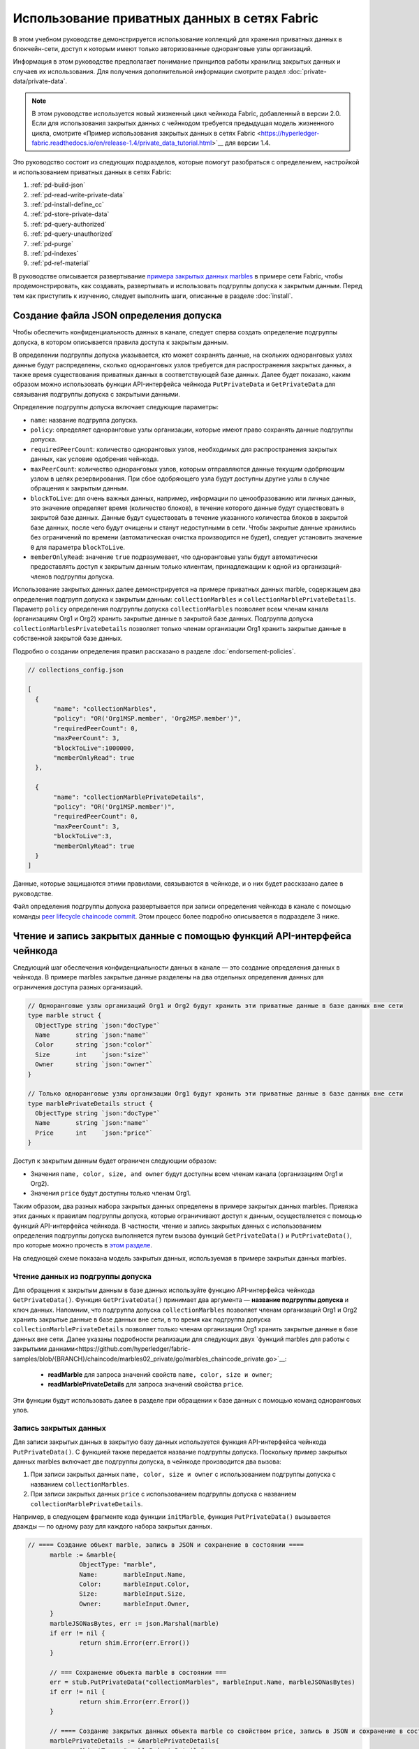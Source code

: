 Использование приватных данных в сетях Fabric
============================================

В этом учебном руководстве демонстрируется использование коллекций для хранения приватных данных в блокчейн-сети, доступ к которым имеют только авторизованные одноранговые узлы организаций.

Информация в этом руководстве предполагает понимание принципов работы хранилищ закрытых данных и случаев их использования. Для получения дополнительной информации смотрите раздел :doc:`private-data/private-data`.

.. note:: В этом руководстве используется новый жизненный цикл чейнкода Fabric, добавленный в версии 2.0. Если для использования закрытых данных с чейнкодом требуется предыдущая модель жизненного цикла, смотрите «Пример использования закрытых данных в сетях Fabric <https://hyperledger-fabric.readthedocs.io/en/release-1.4/private_data_tutorial.html>`__ для версии 1.4.

Это руководство состоит из следующих подразделов, которые помогут разобраться с определением, настройкой и использованием приватных данных в сетях Fabric:

#. :ref:`pd-build-json`
#. :ref:`pd-read-write-private-data`
#. :ref:`pd-install-define_cc`
#. :ref:`pd-store-private-data`
#. :ref:`pd-query-authorized`
#. :ref:`pd-query-unauthorized`
#. :ref:`pd-purge`
#. :ref:`pd-indexes`
#. :ref:`pd-ref-material`

В руководстве описывается развертывание `примера закрытых данных marbles <https://github.com/hyperledger/fabric-samples/tree/{BRANCH}/chaincode/marbles02_private>`__ в примере сети Fabric, чтобы продемонстрировать, как создавать, развертывать и использовать подгруппы допуска к закрытым данным. Перед тем как приступить к изучению, следует выполнить шаги, описанные в разделе :doc:`install`.

.. _pd-build-json:

Создание файла JSON определения допуска
-------------------------------------------------

Чтобы обеспечить конфиденциальность данных в канале, следует сперва создать определение подгруппы допуска, в котором описывается правила доступа к закрытым данным.

В определении подгруппы допуска указывается, кто может сохранять данные, на скольких одноранговых узлах данные будут распределены, сколько одноранговых узлов требуется для распространения закрытых данных, а также время существования приватных данных в соответствующей базе данных. Далее будет показано, каким образом можно использовать функции API-интерфейса чейнкода ``PutPrivateData`` и ``GetPrivateData`` для связывания подгруппы допуска с закрытыми данными.

Определение подгруппы допуска включает следующие параметры:

.. _blockToLive:

- ``name``: название подгруппа допуска.

- ``policy``: определяет одноранговые узлы организации, которые имеют право сохранять данные подгруппы допуска.

- ``requiredPeerCount``: количество одноранговых узлов, необходимых для распространения закрытых данных, как условие одобрения чейнкода.

- ``maxPeerCount``: количество одноранговых узлов, которым отправляются данные текущим одобряющим узлом в целях резервирования. При сбое одобряющего узла будут доступны другие узлы в случае обращения к закрытым данным.

- ``blockToLive``: для очень важных данных, например, информации по ценообразованию или личных данных, это значение определяет время (количество блоков), в течение которого данные будут существовать в закрытой базе данных. Данные будут существовать в течение указанного количества блоков в закрытой базе данных, после чего будут очищены и станут недоступными в сети. Чтобы закрытые данные хранились без ограничений по времени (автоматическая очистка производится не будет), следует установить значение ``0`` для параметра ``blockToLive``.

- ``memberOnlyRead``: значение ``true`` подразумевает, что одноранговые узлы будут автоматически предоставлять доступ к закрытым данным только клиентам, принадлежащим к одной из организаций-членов подгруппы допуска.

Использование закрытых данных далее демонстрируется на примере приватных данных marble, содержащем два определения подгрупп допуска к закрытым данным: ``collectionMarbles`` и ``collectionMarblePrivateDetails``. Параметр ``policy`` определения подгруппы допуска ``collectionMarbles`` позволяет всем членам канала (организациям Org1 и Org2) хранить закрытые данные в закрытой базе данных. Подгруппа допуска ``collectionMarblesPrivateDetails`` позволяет только членам организации Org1 хранить закрытые данные в собственной закрытой базе данных.

Подробно о создании определения правил рассказано в разделе :doc:`endorsement-policies`.

.. code:: json

 // collections_config.json

 [
   {
        "name": "collectionMarbles",
        "policy": "OR('Org1MSP.member', 'Org2MSP.member')",
        "requiredPeerCount": 0,
        "maxPeerCount": 3,
        "blockToLive":1000000,
        "memberOnlyRead": true
   },

   {
        "name": "collectionMarblePrivateDetails",
        "policy": "OR('Org1MSP.member')",
        "requiredPeerCount": 0,
        "maxPeerCount": 3,
        "blockToLive":3,
        "memberOnlyRead": true
   }
 ]

Данные, которые защищаются этими правилами, связываются в чейнкоде, и о них будет рассказано далее в руководстве.

Файл определения подгруппы допуска развертывается при записи определения чейнкода в канале с помощью команды `peer lifecycle chaincode commit <commands/peerlifecycle.html#peer-lifecycle-chaincode-commit>`__. Этом процесс более подробно описывается в подразделе 3 ниже.

.. _pd-read-write-private-data:

Чтение и запись закрытых данные с помощью функций API-интерфейса чейнкода
-------------------------------------------------------------------------

Следующий шаг обеспечения конфиденциальности данных в канале — это создание определения данных в чейнкода. В примере marbles закрытые данные разделены на два отдельных определения данных для ограничения доступа разных организаций.

.. code-block:: GO

 // Одноранговые узлы организаций Org1 и Org2 будут хранить эти приватные данные в базе данных вне сети
 type marble struct {
   ObjectType string `json:"docType"`
   Name       string `json:"name"`
   Color      string `json:"color"`
   Size       int    `json:"size"`
   Owner      string `json:"owner"`
 }

 // Только одноранговые узлы организации Org1 будут хранить эти приватные данные в базе данных вне сети
 type marblePrivateDetails struct {
   ObjectType string `json:"docType"`
   Name       string `json:"name"`
   Price      int    `json:"price"`
 }

Доступ к закрытым данным будет ограничен следующим образом:

- Значения ``name, color, size, and owner`` будут доступны всем членам канала (организациям Org1 и Org2).
- Значения ``price`` будут доступны только членам Org1.

Таким образом, два разных набора закрытых данных определены в примере закрытых данных marbles. Привязка этих данных к правилам подгруппы допуска, которые ограничивают доступ к данным, осуществляется с помощью функций API-интерфейса чейнкода. В частности, чтение и запись закрытых данных с использованием определения подгруппы допуска выполняется путем вызова функций ``GetPrivateData()`` и ``PutPrivateData()``, про которые можно прочесть в `этом разделе <https://godoc.org/github.com/hyperledger/fabric-chaincode-go/shim#ChaincodeStub>`_.

На следующей схеме показана модель закрытых данных, используемая в примере закрытых данных marbles.

.. image:: images/SideDB-org1-org2.png


Чтение данных из подгруппы допуска
~~~~~~~~~~~~~~~~~~~~~~~~~~~~~~~~~~

Для обращения к закрытым данным в базе данных используйте функцию API-интерфейса чейнкода ``GetPrivateData()``. Функция ``GetPrivateData()`` принимает два аргумента — **название подгруппы допуска** и ключ данных. Напомним, что подгруппа допуска ``collectionMarbles`` позволяет членам организаций Org1 и Org2 хранить закрытые данные в базе данных вне сети, в то время как подгруппа допуска ``collectionMarblePrivateDetails`` позволяет только членам организации Org1 хранить закрытые данные в базе данных вне сети. Далее указаны подробности реализации для следующих двух `функций marbles для работы с закрытыми даннами<https://github.com/hyperledger/fabric-samples/blob/{BRANCH}/chaincode/marbles02_private/go/marbles_chaincode_private.go>`__:

 * **readMarble** для запроса значений свойств ``name, color, size и owner``;
 * **readMarblePrivateDetails** для запроса значений свойства ``price``.

Эти функции будут использовать далее в разделе при обращении к базе данных с помощью команд одноранговых улов.

Запись закрытых данных
~~~~~~~~~~~~~~~~~~~~~~

Для записи закрытых данных в закрытую базу данных используется функция API-интерфейса чейнкода ``PutPrivateData()``. С функцией также передается название подгруппы допуска. Поскольку пример закрытых данных marbles включает две подгруппы допуска, в чейнкоде производится два вызова:

1. При записи закрытых данных ``name, color, size и owner`` с использованием подгруппы допуска с названием ``collectionMarbles``.
2. При записи закрытых данных ``price`` с использованием подгруппы допуска с названием ``collectionMarblePrivateDetails``.

Например, в следующем фрагменте кода функции ``initMarble``, функция ``PutPrivateData()`` вызывается дважды — по одному разу для каждого набора закрытых данных.

.. code-block:: GO

  // ==== Создание объект marble, запись в JSON и сохранение в состоянии ====
	marble := &marble{
		ObjectType: "marble",
		Name:       marbleInput.Name,
		Color:      marbleInput.Color,
		Size:       marbleInput.Size,
		Owner:      marbleInput.Owner,
	}
	marbleJSONasBytes, err := json.Marshal(marble)
	if err != nil {
		return shim.Error(err.Error())
	}

	// === Сохранение объекта marble в состоянии ===
	err = stub.PutPrivateData("collectionMarbles", marbleInput.Name, marbleJSONasBytes)
	if err != nil {
		return shim.Error(err.Error())
	}

	// ==== Создание закрытых данных объекта marble со свойством price, запись в JSON и сохранение в состоянии ====
	marblePrivateDetails := &marblePrivateDetails{
		ObjectType: "marblePrivateDetails",
		Name:       marbleInput.Name,
		Price:      marbleInput.Price,
	}
	marblePrivateDetailsBytes, err := json.Marshal(marblePrivateDetails)
	if err != nil {
		return shim.Error(err.Error())
	}
	err = stub.PutPrivateData("collectionMarblePrivateDetails", marbleInput.Name, marblePrivateDetailsBytes)
	if err != nil {
		return shim.Error(err.Error())
	}


Итак, определение правил выше для файла ``collection.json`` позволяет одноранговым узлам организаций Org1 и Org2 хранить закрытые данные marbles ``name, color, size, owner`` в закрытой базе данных и проводить транзакции с этими данными. Однако только одноранговые узлы организации Org1 могут хранить закрытые данные ``price`` в своей закрытой базе данных и проводить транзакции с ними.

Поскольку используется подгруппа допуска, для обеспечения еще большей конфиденциальности только хеши закрытых данных отправляются через узлы службы упорядочения, а не сами данные, таким образом сохраняя конфиденциальность закрытых данных.

Запуск сети
-----------

Теперь рассмотрим команды, которые позволяют продемонстрировать способы использования закрытых данных.

:guilabel:`Пробуем на практике`

Перед установкой, определением и использованием чейнкода закрытых данных marbles следует запустить пример сети Fabric. В рамках этого учебного примера будем использовать известное начальное состояние. Следующая команда удалит любые активные или устаревшие контейнеры Docker, а также ранее созданные артефакты. Итак, для очистки от предыдущих сред выполните команду:

.. code:: bash

   cd fabric-samples/test-network
   ./network.sh down

В случае первого выполнения команд из этого учебного руководства следует установить зависимости чейнкода, прежде чем развернуть его в сети. Выполните следующие команды:

.. code:: bash

    cd ../chaincode/marbles02_private/go
    GO111MODULE=on go mod vendor
    cd ../../../test-network


При повторном прохождении указанных шагов, сперва следует удалить базовые контейнеры Docker для чейнкода закрытых данных marbles. Выполните следующие команды для очистки от предыдущих сред:

.. code:: bash

   docker rm -f $(docker ps -a | awk '($2 ~ /dev-peer.*.marblesp.*/) {print $1}')
   docker rmi -f $(docker images | awk '($1 ~ /dev-peer.*.marblesp.*/) {print $3}')

Находясь в каталоге ``test-network`` выполните следующую команду для запуска примера сети Fabric с базой данных CouchDB:

.. code:: bash

   ./network.sh up createChannel -s couchdb

Эта команда развернет сеть Fabric, состоящую из одного канала под названием ``mychannel`` с двумя организациями (с одним одноранговым узлом каждая) и службой упорядочения. При этом качестве базы данных состояний будет использоваться база данных состояний CouchDb. Для подгрупп допуска могут применяться базы данных LevelDB или CouchDB. База данных CouchDB была выбрана, чтобы продемонстрировать использование индексов с закрытыми данными.

.. note:: Для работы подгрупп допуска важно правильно настроить протокол gossip для организаций. Смотрите раздел документации :doc:`gossip` и обратите особого внимание на описание «якорных узлов». В этом учебном руководстве подробно не описываются особенности работы протокола gossip, так как он уже настроен в примере сети. Однако при настройке канала очень важно настроить якорные узлы протокола gossip для правильной работы подгрупп допуска.

.. _pd-install-define_cc:

Установка и определение чейнкода с подгруппой допуска
-----------------------------------------------------

Клиентские приложения взаимодействуют с реестром блокчейн с помощью чейнкода. Поэтому пакет чейнкода необходимо установить на каждом одноранговом узле, который будет выполнять и одобрять транзакции. Чтобы иметь возможность взаимодействовать с чейнкодом в канале, участники канала должны утвердить определение чейнкода, которое описывает правила управления чейнкодом, а также настройки подгруппы допуска к закрытым данным. Операции упаковки, установки и определения чейнкода в канале подробно описаны в документе :doc:`commands/peerlifecycle`.

Перед установкой на одноранговых узлах чейнкод следует упаковать. Можно воспользоваться командой `peer lifecycle chaincode package <commands/peerlifecycle.html#peer-lifecycle-chaincode-package>`__ для упаковки чейнкода marbles.

Пример сети включает в себя две организации, Org1 и Org2, причем каждая содержит по одному одноранговому узлу. Следовательно, пакет чейнкода следует установить на двух узлах:

- peer0.org1.example.com
- peer0.org2.example.com

После упаковки чейнкода можно использовать команду `peer lifecycle chaincode install <commands/peerlifecycle.html#peer-lifecycle-chaincode-install>`__ для установки чейнкода Marbles на одноранговых узлах.

:guilabel:`Пробуем на практике`

Будем считать, что пример сети уже запущен. Скопируйте и вставьте следующие переменные среды в интерфейс командной строки для взаимодействия с сетью и работы от имени администратора организации Org1. Убедитесь, что вы находитесь в каталоге `test-network`.

.. code:: bash

    export PATH=${PWD}/../bin:$PATH
    export FABRIC_CFG_PATH=$PWD/../config/
    export CORE_PEER_TLS_ENABLED=true
    export CORE_PEER_LOCALMSPID="Org1MSP"
    export CORE_PEER_TLS_ROOTCERT_FILE=${PWD}/organizations/peerOrganizations/org1.example.com/peers/peer0.org1.example.com/tls/ca.crt
    export CORE_PEER_MSPCONFIGPATH=${PWD}/organizations/peerOrganizations/org1.example.com/users/Admin@org1.example.com/msp
    export CORE_PEER_ADDRESS=localhost:7051

1. Используйте следующую команду для упаковки чейнкода закрытых данных marbles.

.. code:: bash

    peer lifecycle chaincode package marblesp.tar.gz --path ../chaincode/marbles02_private/go/ --lang golang --label marblespv1

Эта команда создаст пакет чейнкода с названием marblesp.tar.gz.

2. Используйте следующую команду для установки пакета чейнкода на одноранговом узле ``peer0.org1.example.com``.

.. code:: bash

    peer lifecycle chaincode install marblesp.tar.gz

При успешном завершении команды установки будет возвращен идентификатор чейнкода с аналогичным результатом:

.. code:: bash

    2019-04-22 19:09:04.336 UTC [cli.lifecycle.chaincode] submitInstallProposal -> INFO 001 Installed remotely: response:<status:200 payload:"\nKmarblespv1:57f5353b2568b79cb5384b5a8458519a47186efc4fcadb98280f5eae6d59c1cd\022\nmarblespv1" >
    2019-04-22 19:09:04.336 UTC [cli.lifecycle.chaincode] submitInstallProposal -> INFO 002 Chaincode code package identifier: marblespv1:57f5353b2568b79cb5384b5a8458519a47186efc4fcadb98280f5eae6d59c1cd

3. Далее воспользуемся интерфейсом командной строки от имени администратора Org2. Скопируйте и вставьте следующий блок команд и выполните их все сразу:

.. code:: bash

    export CORE_PEER_LOCALMSPID="Org2MSP"
    export CORE_PEER_TLS_ROOTCERT_FILE=${PWD}/organizations/peerOrganizations/org2.example.com/peers/peer0.org2.example.com/tls/ca.crt
    export CORE_PEER_MSPCONFIGPATH=${PWD}/organizations/peerOrganizations/org2.example.com/users/Admin@org2.example.com/msp
    export CORE_PEER_ADDRESS=localhost:9051

4. Используйте следующую команду для установки чейнкода на одноранговом узле организации Org2:

.. code:: bash

    peer lifecycle chaincode install marblesp.tar.gz


Утверждение определения чейнкода
~~~~~~~~~~~~~~~~~~~~~~~~~~~~~~~~

Каждый участник канала, который хочет использовать чейнкод, должен утвердить определение чейнкода для своей организации. Поскольку в рамках этого примера обе организации будут использовать чейнкод, определение чейнкода должно быть одобрено обеими организациями (Org1 и Org2) с помощью команды `peer lifecycle chaincode approveformyorg <commands/peerlifecycle.html#peer-lifecycle-chaincode-approveformyorg>`__. Определение чейнкода также включает определение подгруппы допуска к закрытым данным, которое содержится в примере ``marbles02_private``. Путь к файлу JSON подгруппы допуска указывается с помощью флага ``--collections-config``.

:guilabel:`Пробуем на практике`

Выполните следующие команды из каталога ``test-network``, чтобы одобрить определение от имени организаций Org1 и Org2.

1. Используйте следующую команду для обращения к одноранговому узлу, чтобы получить идентификатор пакета установленного чейнкода.

.. code:: bash

    peer lifecycle chaincode queryinstalled

Эта команда возвращает такой же идентификатор пакета, как и команда установки. В терминале должно появиться похожее сообщение:

.. code:: bash

    Установленные чейнкоды на одноранговом узле:
    Package ID: marblespv1:f8c8e06bfc27771028c4bbc3564341887881e29b92a844c66c30bac0ff83966e, Label: marblespv1

2. Укажите идентификатор пакета в качестве переменной среды. Вставьте идентификатор пакета marblespv1, возвращенный командой ``peer lifecycle chaincode queryinstalled``, в указанную ниже команду. Идентификатор пакета будет разным для разных пользователей, поэтому нужно выполнить этот шаг, используя идентификатор пакета из консоли.

.. code:: bash

    export CC_PACKAGE_ID=marblespv1:f8c8e06bfc27771028c4bbc3564341887881e29b92a844c66c30bac0ff83966e

3. Убедитесь, что вы используете интерфейс командной строки от имени организации Org1. Скопируйте и вставьте следующий блок команд в контейнер однорангового узла и выполните их все сразу:

.. code :: bash

    export CORE_PEER_LOCALMSPID="Org1MSP"
    export CORE_PEER_TLS_ROOTCERT_FILE=${PWD}/organizations/peerOrganizations/org1.example.com/peers/peer0.org1.example.com/tls/ca.crt
    export CORE_PEER_MSPCONFIGPATH=${PWD}/organizations/peerOrganizations/org1.example.com/users/Admin@org1.example.com/msp
    export CORE_PEER_ADDRESS=localhost:7051

4. Используйте следующую команду для одобрения определения чейнкода закрытых данных marbles от имени организации Org1. Эта команда включает в себя путь к файлу определения подгруппы допуска.

.. code:: bash

    export ORDERER_CA=${PWD}/organizations/ordererOrganizations/example.com/orderers/orderer.example.com/msp/tlscacerts/tlsca.example.com-cert.pem
    peer lifecycle chaincode approveformyorg -o localhost:7050 --ordererTLSHostnameOverride orderer.example.com --channelID mychannel --name marblesp --version 1.0 --collections-config ../chaincode/marbles02_private/collections_config.json --signature-policy "OR('Org1MSP.member','Org2MSP.member')" --package-id $CC_PACKAGE_ID --sequence 1 --tls --cafile $ORDERER_CA

При успешном завершении команды отобразиться сообщение, аналогичное следующему:

.. code:: bash

    2020-01-03 17:26:55.022 EST [chaincodeCmd] ClientWait -> INFO 001 txid [06c9e86ca68422661e09c15b8e6c23004710ea280efda4bf54d501e655bafa9b] committed with status (VALID) at

5. Далее воспользуемся интерфейсом командной строки от имени Org2. Скопируйте и вставьте следующий блок команд в контейнер однорангового узла и выполните их все сразу:

.. code:: bash

    export CORE_PEER_LOCALMSPID="Org2MSP"
    export CORE_PEER_TLS_ROOTCERT_FILE=${PWD}/organizations/peerOrganizations/org2.example.com/peers/peer0.org2.example.com/tls/ca.crt
    export CORE_PEER_MSPCONFIGPATH=${PWD}/organizations/peerOrganizations/org2.example.com/users/Admin@org2.example.com/msp
    export CORE_PEER_ADDRESS=localhost:9051

6. После этого можно утвердить определение чейнкода от лица организации Org2.

.. code:: bash

    peer lifecycle chaincode approveformyorg -o localhost:7050 --ordererTLSHostnameOverride orderer.example.com --channelID mychannel --name marblesp --version 1.0 --collections-config ../chaincode/marbles02_private/collections_config.json --signature-policy "OR('Org1MSP.member','Org2MSP.member')" --package-id $CC_PACKAGE_ID --sequence 1 --tls --cafile $ORDERER_CA

Запись определения чейнкода
~~~~~~~~~~~~~~~~~~~~~~~~~~~

После утверждения определения чейнкода достаточным количеством организаций (большинством в этом примере), одна организация может записать определение в канал.

Для записи определения чейнкода в канале используйте команду `peer lifecycle chaincode commit <commands/peerlifecycle.html#peer-lifecycle-chaincode-commit>`__. Эта команда также развернет определение подгруппы допуска в канале.

Чейнкод можно использовать после записи его определения в канале. Так как чейнкод закрытых данных marbles содержит функцию инициирования, следует использовать команду `peer chaincode invoke <commands/peerchaincode.html?%20chaincode%20instantiate#peer-chaincode-instantiate>`__ для вызова функции ``Init()``, прежде чем будет можно использовать другие функции чейнкода.

:guilabel:`Пробуем на практике`

1. Выполниите следующие команды для записи определения чейнкода закрытых данных marbles в канале ``mychannel``.

.. code:: bash

    export ORDERER_CA=${PWD}/organizations/ordererOrganizations/example.com/orderers/orderer.example.com/msp/tlscacerts/tlsca.example.com-cert.pem
    export ORG1_CA=${PWD}/organizations/peerOrganizations/org1.example.com/peers/peer0.org1.example.com/tls/ca.crt
    export ORG2_CA=${PWD}/organizations/peerOrganizations/org2.example.com/peers/peer0.org2.example.com/tls/ca.crt
    peer lifecycle chaincode commit -o localhost:7050 --ordererTLSHostnameOverride orderer.example.com --channelID mychannel --name marblesp --version 1.0 --sequence 1 --collections-config ../chaincode/marbles02_private/collections_config.json --signature-policy "OR('Org1MSP.member','Org2MSP.member')" --tls --cafile $ORDERER_CA --peerAddresses localhost:7051 --tlsRootCertFiles $ORG1_CA --peerAddresses localhost:9051 --tlsRootCertFiles $ORG2_CA


При успешном выполнении команды отобразиться сообщение, аналогичное следующему:

.. code:: bash

    2020-01-06 16:24:46.104 EST [chaincodeCmd] ClientWait -> INFO 001 txid [4a0d0f5da43eb64f7cbfd72ea8a8df18c328fb250cb346077d91166d86d62d46] committed with status (VALID) at localhost:9051
    2020-01-06 16:24:46.184 EST [chaincodeCmd] ClientWait -> INFO 002 txid [4a0d0f5da43eb64f7cbfd72ea8a8df18c328fb250cb346077d91166d86d62d46] committed with status (VALID) at localhost:7051

.. _pd-store-private-data:

Хранение закрытых данных
------------------------

Действуя от лица организации Org1, которая уполномочена проводить транзакции со закрытыми данными в примере закрытых данных marbles, переключитесь обратно к одноранговому узлу организации Org1 и отправьте запрос на добавление объекта marble:

:guilabel:`Пробуем на практике`

Скопируйте и вставьте следующий набор команд в интерфейс командной строки в каталоге `test-network`:

.. code :: bash

    export CORE_PEER_LOCALMSPID="Org1MSP"
    export CORE_PEER_TLS_ROOTCERT_FILE=${PWD}/organizations/peerOrganizations/org1.example.com/peers/peer0.org1.example.com/tls/ca.crt
    export CORE_PEER_MSPCONFIGPATH=${PWD}/organizations/peerOrganizations/org1.example.com/users/Admin@org1.example.com/msp
    export CORE_PEER_ADDRESS=localhost:7051

Вызовите функцию ``initMarble``, которая создаст объект marble с такими закрытыми данными, как название ``marble1``, владелец ``tom``, цвет ``blue``, размер ``35`` и цена ``99``. Напомним, что закрытые данные **цены** будут храниться отдельно от закрытых данных **названия, владельца, цвета и размера**. Поэтому, функция ``initMarble`` вызывает функцию API-интерфейса ``PutPrivateData()`` дважды, чтобы сохранить закрытые данные отдельно для каждой подгруппы допуска. Также обратите внимание, что закрытые данные передаются с использованием флага ``--transient``. Информация, отправляемая в виде временных данных transient, не сохраняется в транзакции для обеспечения еще большей конфиденциальности данных. Временные данные передаются в двоичном формате, поэтому при использовании интерфейса командной строки они должны быть закодированы по стандарту base64. Для записи закодированного значения base64 используется переменная среды, а также команда ``tr`` для удаления проблемных символов новой строки, которые добавляются при выполнении команды linux base64.

.. code:: bash

    export MARBLE=$(echo -n "{\"name\":\"marble1\",\"color\":\"blue\",\"size\":35,\"owner\":\"tom\",\"price\":99}" | base64 | tr -d \\n)
    peer chaincode invoke -o localhost:7050 --ordererTLSHostnameOverride orderer.example.com --tls --cafile ${PWD}/organizations/ordererOrganizations/example.com/orderers/orderer.example.com/msp/tlscacerts/tlsca.example.com-cert.pem -C mychannel -n marblesp -c '{"Args":["InitMarble"]}' --transient "{\"marble\":\"$MARBLE\"}"

В терминале должно появиться похожее сообщение:

.. code:: bash

    [chaincodeCmd] chaincodeInvokeOrQuery->INFO 001 Chaincode invoke successful. result: status:200

.. _pd-query-authorized:

Обращение к закрытым данным от имени авторизованного однорангового узла
-----------------------------------------------------------------------

Определение подгруппы допуска позволяет всем членам организаций Org1 и Org2 хранить закрытые данные ``name, color, size, owner`` в базе данных вне сети, однако одноранговые узлы организации Org1 также могут хранить закрытые данные ``price``. От имени авторизованного однорангового узла организации Org1 отправим запросы к двум наборам закрытых данных.

Первая команда запроса ``query`` вызывает функцию ``readMarble``, передавая подгруппу допуска ``collectionMarbles`` в качестве аргумента.

.. code-block:: GO

   // ===============================================
   // readMarble - считывает объект marble из состояния чейнкода
   // ===============================================

   func (t *SimpleChaincode) readMarble(stub shim.ChaincodeStubInterface, args []string) pb.Response {
   	var name, jsonResp string
   	var err error
   	if len(args) != 1 {
   		return shim.Error("Incorrect number of arguments. Expecting name of the marble to query")
   	}

   	name = args[0]
   	valAsbytes, err := stub.GetPrivateData("collectionMarbles", name) // считывает объект marble из состояния чейнкода

   	if err != nil {
   		jsonResp = "{\"Error\":\"Failed to get state for " + name + "\"}"
   		return shim.Error(jsonResp)
   	} else if valAsbytes == nil {
   		jsonResp = "{\"Error\":\"Marble does not exist: " + name + "\"}"
   		return shim.Error(jsonResp)
   	}

   	return shim.Success(valAsbytes)
   }

Вторая команда ``query`` вызывает функцию ``readMarblePrivateDetails``, которая в качестве аргумента передает ``collectionMarblePrivateDetails``.

.. code-block:: GO

   // ===============================================
   // readMarblePrivateDetails - считывает закрытые данные объекта marble из состояния чейнкода
   // ===============================================

   func (t *SimpleChaincode) readMarblePrivateDetails(stub shim.ChaincodeStubInterface, args []string) pb.Response {
   	var name, jsonResp string
   	var err error

   	if len(args) != 1 {
   		return shim.Error("Incorrect number of arguments. Expecting name of the marble to query")
   	}

   	name = args[0]
   	valAsbytes, err := stub.GetPrivateData("collectionMarblePrivateDetails", name) // считывает закрытые данные объекта marble из состояния чейнкода

   	if err != nil {
   		jsonResp = "{\"Error\":\"Failed to get private details for " + name + ": " + err.Error() + "\"}"
   		return shim.Error(jsonResp)
   	} else if valAsbytes == nil {
   		jsonResp = "{\"Error\":\"Marble private details does not exist: " + name + "\"}"
   		return shim.Error(jsonResp)
   	}
   	return shim.Success(valAsbytes)
   }

А теперь :guilabel:`пробуем на практике`.

Запросим закрытые данные ``name, color, size и owner`` объекта ``marble1`` от имени члена организации Org1. Обратите внимание, что поскольку запросы не записываются в реестр, нет необходимости передавать название объекта marble с флагом временных данных.

.. code:: bash

    peer chaincode query -C mychannel -n marblesp -c '{"Args":["ReadMarble","marble1"]}'

Должен быть отображен следующий результат:

.. code:: bash

    {"color":"blue","docType":"marble","name":"marble1","owner":"tom","size":35}

Запросим закрытые данные ``price`` объекта ``marble1`` от имени члена организации Org1.

.. code:: bash

    peer chaincode query -C mychannel -n marblesp -c '{"Args":["ReadMarblePrivateDetails","marble1"]}'

Должен быть отображен следующий результат:

.. code:: bash

    {"docType":"marblePrivateDetails","name":"marble1","price":99}

.. _pd-query-unauthorized:

Обращение к закрытым данным от имени неавторизованного однорангового узла
-------------------------------------------------------------------------

Теперь переключимся к организации Org2. Организация Org2 хранит закрытые данные ``name, color, size, owner`` объектов marbles в отдельной базе данных, однако не имеет доступа к закрытым данным ``price``. Отправим запросы к двум наборам закрытых данных.

Переключение к одноранговому узлу Org2
~~~~~~~~~~~~~~~~~~~~~~~~~~~~~~~~~~~~~~

Запустите следующие команды для работы от имени администратора организации Org2 и отправьте запрос к одноранговому узлу Org2.

:guilabel:`Пробуем на практике`

.. code:: bash

    export CORE_PEER_LOCALMSPID="Org2MSP"
    export CORE_PEER_TLS_ROOTCERT_FILE=${PWD}/organizations/peerOrganizations/org2.example.com/peers/peer0.org2.example.com/tls/ca.crt
    export CORE_PEER_MSPCONFIGPATH=${PWD}/organizations/peerOrganizations/org2.example.com/users/Admin@org2.example.com/msp
    export CORE_PEER_ADDRESS=localhost:9051

Запрос закрытых данных, доступных для организации Org2
~~~~~~~~~~~~~~~~~~~~~~~~~~~~~~~~~~~~~~~~~~~~~~~~~~~~~~

Одноранговые узлы организации Org2 оперируют первым набором закрытых данных marbles (``name, color, size and owner``), храня их в базе данных вне сети и обращаясь к ним с помощью функции ``readMarble()``, передавая подгруппу допуска в аргументе ``collectionMarbles``.

:guilabel:`Пробуем на практике`

.. code:: bash

    peer chaincode query -C mychannel -n marblesp -c '{"Args":["ReadMarble","marble1"]}'

В консоли должно появиться похожее сообщение:

.. code:: json

    {"docType":"marble","name":"marble1","color":"blue","size":35,"owner":"tom"}

Запрос закрытых данных, недоступных для организации Org2
~~~~~~~~~~~~~~~~~~~~~~~~~~~~~~~~~~~~~~~~~~~~~~~~~~~~~~~~

Одноранговые узлы организации Org2 не имеют доступа к закрытым данным ``price`` объектов marbles в своей базе данных вне сети. При попытке запроса таких данных, они получают хеш ключа, соответствующего общедоступному состоянию, однако доступ к закрытому состоянию им не предоставляется.

:guilabel:`Пробуем на практике`

.. code:: bash

    peer chaincode query -C mychannel -n marblesp -c '{"Args":["ReadMarblePrivateDetails","marble1"]}'

В консоли должно появиться похожее сообщение:

.. code:: json

    Error: endorsement failure during query. response: status:500
    message:"{\"Error\":\"Failed to get private details for marble1:
    GET_STATE failed: transaction ID: d9c437d862de66755076aeebe79e7727791981606ae1cb685642c93f102b03e5:
    tx creator does not have read access permission on privatedata in chaincodeName:marblesp collectionName: collectionMarblePrivateDetails\"}"

Члены организации Org2 могут видеть только общедоступные хеши закрытых данных.

.. _pd-purge:

Удаление закрытых данных
------------------------

В случаях, когда закрытые данные должны храниться только в реестре до тех пор, пока они будут скопированы в базу данных вне сети, можно «очищать» данные (purge) после определенного установленного количества блоков, оставляя только хеш данных, который служит неизменным доказательством транзакции.

Это нужно, когда участники транзакции не хотят раскрывать закрытые данные другим организациям в канале, включая личные или конфиденциальные данные, например, данные о ценообразовании в нашем случае. Таким образом, данные будут существовать ограниченное количество времени и могут быть очищены после того нахождения без изменений в блокчейне в течении указанного количества блоков. Это поведение контролируется параметром ``blockToLive`` в определении подгруппы допуска.

Например, в определении подгруппы допуска ``collectionMarblePrivateDetails`` параметр ``blockToLive`` имеет значение ``3``. Это означает, что данные будут существовать во внешней базе данных в течение трех блоков, а затем будут очищены. А теперь соберем все части вместе. Напомним, что определение подгруппы допуска ``collectionMarblePrivateDetails`` связывается с закрытыми данными ``price`` при вызове функции``initMarble()``, которая в свою очередь вызывает функцию API-интерфейса ``PutPrivateData()`` и передает ``collectionMarblePrivateDetails`` в качестве аргумента.

Далее в разделе увидим, как данные о ценах стираются при добавлении блоков в блокчейн — создадим четыре новые транзакции (создадим новый объект marble, а затем трижды осуществим передачу этого объекта), что добавит четыре новых блока в блокчейн. После четвертой транзакции (осуществления трех передач объекта marble) проверим, что закрытые данные цен очищены.

:guilabel:`Пробуем на практике`

Вернемся обратно к организации Org1, используя следующие команды. Скопируйте и вставьте следующий блок кода, а затем запустите его внутри контейнера однорангового узла:

.. code :: bash

    export CORE_PEER_LOCALMSPID="Org1MSP"
    export CORE_PEER_TLS_ROOTCERT_FILE=${PWD}/organizations/peerOrganizations/org1.example.com/peers/peer0.org1.example.com/tls/ca.crt
    export CORE_PEER_MSPCONFIGPATH=${PWD}/organizations/peerOrganizations/org1.example.com/users/Admin@org1.example.com/msp
    export CORE_PEER_ADDRESS=localhost:7051

Откройте новое окно терминала и просмотрите журнал закрытых данных для этого однорангового узла с помощью следующей команды. Обратите внимание, что используется максимальная величина блока.

.. code:: bash

    docker logs peer0.org1.example.com 2>&1 | grep -i -a -E 'private|pvt|privdata'


Вернемся к контейнеру однорангового узла и отправим запрос данных о цене для объекта **marble1** с помощью следующей команды (этот запрос не создает новую транзакцию в реестре, так как данные не передаются).

.. code:: bash

    peer chaincode query -C mychannel -n marblesp -c '{"Args":["ReadMarblePrivateDetails","marble1"]}'

В терминале должно появиться похожее сообщение:

.. code:: bash

    {"docType":"marblePrivateDetails","name":"marble1","price":99}

Данные ``price`` все еще находится в реестре закрытых данных.

Используйте следующую команду для создания нового объекта **marble2**. Эта транзакция создаст новый блок в блокчейн.

.. code:: bash

    export MARBLE=$(echo -n "{\"name\":\"marble2\",\"color\":\"blue\",\"size\":35,\"owner\":\"tom\",\"price\":99}" | base64 | tr -d \\n)
    peer chaincode invoke -o localhost:7050 --ordererTLSHostnameOverride orderer.example.com --tls --cafile ${PWD}/organizations/ordererOrganizations/example.com/orderers/orderer.example.com/msp/tlscacerts/tlsca.example.com-cert.pem -C mychannel -n marblesp -c '{"Args":["InitMarble"]}' --transient "{\"marble\":\"$MARBLE\"}"

Переключитесь обратно в окно терминала и повторно просмотрите журнал закрытых данных для этого однорангового узла. Высота блока должна увеличиться на 1.

.. code:: bash

    docker logs peer0.org1.example.com 2>&1 | grep -i -a -E 'private|pvt|privdata'

Вернемся к контейнеру однорангового узла и повторно отправим запрос данных о цене для объекта **marble1** с помощью следующей команды:

.. code:: bash

    peer chaincode query -C mychannel -n marblesp -c '{"Args":["ReadMarblePrivateDetails","marble1"]}'

Закрытые данные не были очищены, поэтому результаты остаются такими же, как и в предыдущем запросе:

.. code:: bash

    {"docType":"marblePrivateDetails","name":"marble1","price":99}

Передадим объект marble2 новому владельцу "joe", запустив следующую команду. Эта транзакция добавит еще один новый блок в блокчейн.

.. code:: bash

    export MARBLE_OWNER=$(echo -n "{\"name\":\"marble2\",\"owner\":\"joe\"}" | base64 | tr -d \\n)
    peer chaincode invoke -o localhost:7050 --ordererTLSHostnameOverride orderer.example.com --tls --cafile ${PWD}/organizations/ordererOrganizations/example.com/orderers/orderer.example.com/msp/tlscacerts/tlsca.example.com-cert.pem -C mychannel -n marblesp -c '{"Args":["TransferMarble"]}' --transient "{\"marble_owner\":\"$MARBLE_OWNER\"}"

Переключитесь обратно в окно терминала и повторно просмотрите журнал закрытых данных для этого однорангового узла. Высота блока должна увеличиться на 1.

.. code:: bash

    docker logs peer0.org1.example.com 2>&1 | grep -i -a -E 'private|pvt|privdata'

Вернемся к контейнеру однорангового узла и отправим запрос данных о цене для объекта marble1 с помощью следующей команды:

.. code:: bash

    peer chaincode query -C mychannel -n marblesp -c '{"Args":["ReadMarblePrivateDetails","marble1"]}'

Закрытые данные цены будут по-прежнему доступны.

.. code:: bash

    {"docType":"marblePrivateDetails","name":"marble1","price":99}

Передадим объект marble2 новому владельцу "tom", запустив следующую команду. Эта транзакция создаст третий блок в блокчейн.

.. code:: bash

    export MARBLE_OWNER=$(echo -n "{\"name\":\"marble2\",\"owner\":\"tom\"}" | base64 | tr -d \\n)
    peer chaincode invoke -o localhost:7050 --ordererTLSHostnameOverride orderer.example.com --tls --cafile ${PWD}/organizations/ordererOrganizations/example.com/orderers/orderer.example.com/msp/tlscacerts/tlsca.example.com-cert.pem -C mychannel -n marblesp -c '{"Args":["TransferMarble"]}' --transient "{\"marble_owner\":\"$MARBLE_OWNER\"}"

Переключитесь обратно в окно терминала и повторно просмотрите журнал закрытых данных для этого однорангового узла. Высота блока должна увеличиться на 1.

.. code:: bash

    docker logs peer0.org1.example.com 2>&1 | grep -i -a -E 'private|pvt|privdata'

Вернемся к контейнеру однорангового узла и отправим запрос данных о цене для объекта marble1 с помощью следующей команды:

.. code:: bash

    peer chaincode query -C mychannel -n marblesp -c '{"Args":["ReadMarblePrivateDetails","marble1"]}'

Закрытые данные цены будут по-прежнему доступны.

.. code:: bash

    {"docType":"marblePrivateDetails","name":"marble1","price":99}

И, наконец, передадим объект marble2 новому владельцу "jerry", выполнив следующую команду. Эта транзакция создаст четвертый блок в блокчейн. После этой транзакции закрытые данные ``price`` будут очищены.

.. code:: bash

    export MARBLE_OWNER=$(echo -n "{\"name\":\"marble2\",\"owner\":\"jerry\"}" | base64 | tr -d \\n)
    peer chaincode invoke -o localhost:7050 --ordererTLSHostnameOverride orderer.example.com --tls --cafile ${PWD}/organizations/ordererOrganizations/example.com/orderers/orderer.example.com/msp/tlscacerts/tlsca.example.com-cert.pem -C mychannel -n marblesp -c '{"Args":["TransferMarble"]}' --transient "{\"marble_owner\":\"$MARBLE_OWNER\"}"

Переключитесь обратно в окно терминала и повторно просмотрите журнал закрытых данных для этого однорангового узла. Высота блока должна увеличиться на 1.

.. code:: bash

    docker logs peer0.org1.example.com 2>&1 | grep -i -a -E 'private|pvt|privdata'

Вернемся к контейнеру однорангового узла и отправим запрос данных о цене для объекта marble1 с помощью следующей команды:

.. code:: bash

    peer chaincode query -C mychannel -n marblesp -c '{"Args":["ReadMarblePrivateDetails","marble1"]}'

Теперь вы не сможете получить доступ к этим закрытым данным, так как они были очищены. В консоли должно появиться похожее сообщение:

.. code:: bash

    Error: endorsement failure during query. response: status:500
    message:"{\"Error\":\"Marble private details does not exist: marble1\"}"

.. _pd-indexes:

Использование индексов с закрытыми данными
------------------------------------------

Индексы также можно применять к подгруппам допуска к закрытым данным путем их упаковывания вместе с чейнкодом в каталоге ``META-INF/statedb/couchdb/collections/<collection_name>/indexes``. `Здесь <https://github.com/hyperledger/fabric-samples/blob/{BRANCH}/chaincode/marbles02_private/go/META-INF/statedb/couchdb/collections/collectionMarbles/indexes/indexOwner.json>`__ представлен пример индекса.

Для развертывания чейнкода в производственных средах рекомендуется определить индексы вместе с чейнкодом, чтобы чейнкод и соответствующие индексы развертывались автоматически одним целым после установки чейнкода на одноранговых узлах и запуска в канале. Связанные индексы автоматически развертываются при запуске чейнкода в канале, когда флаг ``--collections-config`` непосредственно указывает путь к файлу JSON подгруппы допуска.


.. _pd-ref-material:

Дополнительные ресурсы
----------------------

Дополнительная информация о закрытых данных представлено в следующем специальном видео.

.. note:: В этом видео используется предыдущую модель жизненного цикла для установки вместе с чейнкодом подгрупп допуска к закрытый данным.

.. raw:: html

   <br/><br/>
   <iframe width="560" height="315" src="https://www.youtube.com/embed/qyjDi93URJE" frameborder="0" allowfullscreen></iframe>
   <br/><br/>

.. Licensed under Creative Commons Attribution 4.0 International License
   https://creativecommons.org/licenses/by/4.0/
